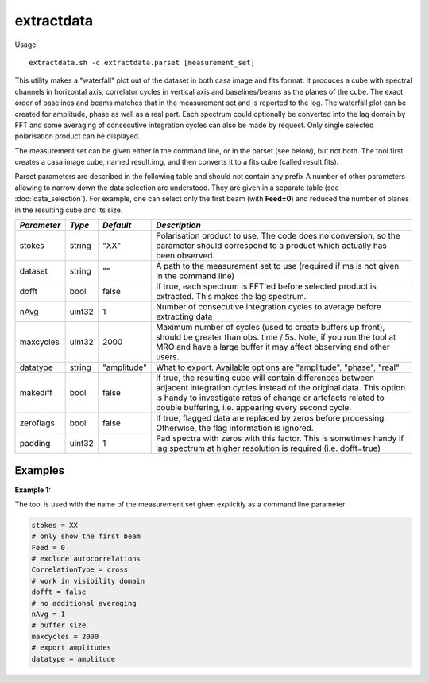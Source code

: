 extractdata
============

Usage::

    extractdata.sh -c extractdata.parset [measurement_set]

This utility makes a "waterfall" plot out of the dataset in both casa image
and fits format. It produces a cube with spectral channels in horizontal axis,
correlator cycles in vertical axis and baselines/beams as the planes of the cube.
The exact order of baselines and beams matches that in the measurement set and is
reported to the log. The waterfall plot can be created for amplitude, phase as well
as a real part. Each spectrum could optionally be converted into the 
lag domain by FFT and some averaging of consecutive integration cycles can also be made
by request. Only single selected polarisation product can be displayed. 

The measurement set can be given either in the command line, or in the parset 
(see below), but not both. The tool first creates a casa image cube, named result.img,
and then converts it to a fits cube (called result.fits). 

Parset parameters are described in the following table and should not contain any prefix
A number of other parameters allowing to narrow down the data selection are understood.
They are given in a separate table (see :doc:`data_selection`). For example, one can
select only the first beam (with **Feed=0**) and reduced the number of planes in the
resulting cube and its size.

+------------------------------+-------------+--------------------+-----------------------------------------+
|*Parameter*                   |*Type*       |*Default*           |*Description*                            |
+==============================+=============+====================+=========================================+
|stokes                        |string       |"XX"                |Polarisation product to use. The code    |
|                              |             |                    |does no conversion, so the parameter     |
|                              |             |                    |should correspond to a product which     |
|                              |             |                    |actually has been observed.              |
+------------------------------+-------------+--------------------+-----------------------------------------+
|dataset                       |string       |""                  |A path to the measurement set to use     |
|                              |             |                    |(required if ms is not given in the      |
|                              |             |                    |command line)                            |
+------------------------------+-------------+--------------------+-----------------------------------------+
|dofft                         |bool         |false               |If true, each spectrum is FFT'ed before  |
|                              |             |                    |selected product is extracted. This makes|
|                              |             |                    |the lag spectrum.                        |
+------------------------------+-------------+--------------------+-----------------------------------------+
|nAvg                          |uint32       |1                   |Number of consecutive integration cycles |
|                              |             |                    |to average before extracting data        |
+------------------------------+-------------+--------------------+-----------------------------------------+
|maxcycles                     |uint32       |2000                |Maximum number of cycles (used to create |
|                              |             |                    |buffers up front), should be greater than|
|                              |             |                    |obs. time / 5s. Note, if you run the tool|
|                              |             |                    |at MRO and have a large buffer it may    |
|                              |             |                    |affect observing and other users.        |
+------------------------------+-------------+--------------------+-----------------------------------------+
|datatype                      |string       |"amplitude"         |What to export. Available options are    |
|                              |             |                    |"amplitude", "phase", "real"             |
+------------------------------+-------------+--------------------+-----------------------------------------+
|makediff                      |bool         |false               |If true, the resulting cube will contain |
|                              |             |                    |differences between adjacent integration |
|                              |             |                    |cycles instead of the original data.     |
|                              |             |                    |This option is handy to investigate rates|
|                              |             |                    |of change or artefacts related to double |
|                              |             |                    |buffering, i.e. appearing every second   |
|                              |             |                    |cycle.                                   |
+------------------------------+-------------+--------------------+-----------------------------------------+
|zeroflags                     |bool         |false               |If true, flagged data are replaced by    |
|                              |             |                    |zeros before processing. Otherwise, the  |
|                              |             |                    |flag information is ignored.             |
+------------------------------+-------------+--------------------+-----------------------------------------+
|padding                       |uint32       |1                   |Pad spectra with zeros with this factor. |
|                              |             |                    |This is sometimes handy if lag spectrum  |
|                              |             |                    |at higher resolution is required (i.e.   |
|                              |             |                    |dofft=true)                              |
+------------------------------+-------------+--------------------+-----------------------------------------+



Examples
--------

**Example 1:**

The tool is used with the name of the measurement set given explicitly as a command line parameter

.. code-block:: bash

    stokes = XX
    # only show the first beam
    Feed = 0
    # exclude autocorrelations
    CorrelationType = cross
    # work in visibility domain
    dofft = false
    # no additional averaging
    nAvg = 1
    # buffer size
    maxcycles = 2000
    # export amplitudes
    datatype = amplitude

